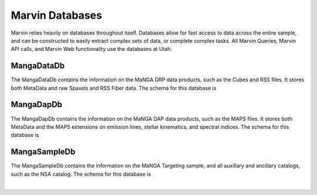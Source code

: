 
.. _marvin-databases:

Marvin Databases
================

Marvin relies heavily on databases throughout itself.  Databases allow for fast access to data across the entire sample, and can be
constructed to easily extract complex sets of data, or complete complex tasks.  All Marvin Queries, Marvin API calls, and Marvin Web
functionality use the databases at Utah.

.. _marvin-datadb:

MangaDataDb
-----------

The MangaDataDb contains the information on the MaNGA DRP data products, such as the Cubes and RSS files.  It stores both MetaData
and raw Spaxels and RSS Fiber data.  The schema for this database is


.. image:: ../../dbschema/mangadatadb_schema.png
    :width: 800px
    :align: center
    :alt: MangaDataDb Schema


.. _marvin-dapdb:

MangaDapDb
----------

The MangaDapDb contains the information on the MaNGA DAP data products, such as the MAPS files.  It stores both MetaData
and the MAPS extensions on emission lines, stellar kinematics, and spectral indices.  The schema for this database is


.. image:: ../../dbschema/mangadapdb_schema.png
    :width: 800px
    :align: center
    :alt: MangaDapDb Schema

.. _marvin-sampledb:

MangaSampleDb
-------------

The MangaSampleDb contains the information on the MaNGA Targeting sample, and all auxillary and ancillary catalogs, such as the NSA
catalog.  The schema for this database is

.. image:: ../../dbschema/mangasampledb_schema.png
    :width: 800px
    :align: center
    :alt: MangaSampleDb Schema

|


